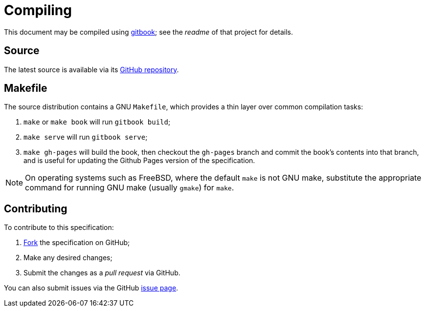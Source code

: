 = Compiling

This document may be compiled using
https://github.com/GitbookIO/gitbook[gitbook]; see the _readme_ of
that project for details.

== Source

The latest source is available via its
https://github.com/UniversityRadioYork/baps3-spec[GitHub repository].

== Makefile

The source distribution contains a GNU `Makefile`, which provides
a thin layer over common compilation tasks:

. `make` or `make book` will run `gitbook build`;
. `make serve` will run `gitbook serve`;
. `make gh-pages` will build the book, then checkout the `gh-pages` branch and
  commit the book's contents into that branch, and is useful for
  updating the Github Pages version of the specification.

NOTE: On operating systems such as FreeBSD, where the default `make`
is not GNU make, substitute the appropriate command for running GNU
make (usually `gmake`) for `make`.

== Contributing

To contribute to this specification:

. https://github.com/UniversityRadioYork/baps3-spec/fork[Fork] the specification on GitHub;
. Make any desired changes;
. Submit the changes as a _pull request_ via GitHub.

You can also submit issues via the GitHub
https://github.com/UniversityRadioYork/baps3-spec/issues[issue
page].
